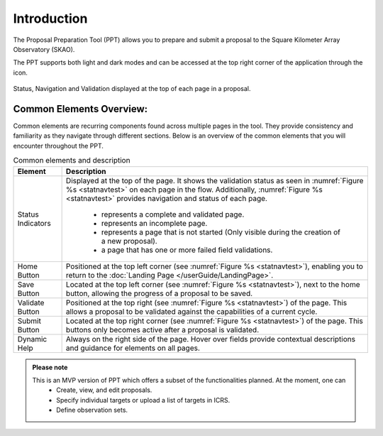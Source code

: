 Introduction
~~~~~~~~~~~~


The Proposal Preparation Tool (PPT) allows you to prepare and submit a proposal to the Square Kilometer Array Observatory (SKAO). 

The PPT supports both light and dark modes and can be accessed at the top right corner of the application through the |icostatus| icon.



.. |icostatus| image:: /images/sunMoonBtn.png
   :width: 5%
   :alt: Page filter

.. |icostatus2| image:: /images/statusnav2.png
   :width: 5%
   :alt: complete status

.. |icostatus3| image:: /images/statusnav1.png
   :width: 5%
   :alt: incomplete status

.. |icostatus4| image:: /images/statusnav3.png
   :width: 5%
   :alt: Not started status

.. |icostatus5| image:: /images/unacceptableicon.png
   :width: 4%
   :alt: Failed validation status



.. _statnavtest:
.. figure:: /images/statusnav.png
   :width: 95%
   :align: center
   :alt: Status, navigation, and validation displayed at the top of each page in a proposal.

   Status, Navigation and Validation displayed at the top of each page in a proposal.


Common Elements Overview:
=========================
Common elements are recurring components found across multiple pages in the tool. They provide consistency and familiarity as they navigate through different sections. Below is an overview of the common elements that you will encounter throughout the PPT. 


.. csv-table:: Common elements and description
   :align: center
   :header: "Element", "Description"

   
   "Status Indicators",	"Displayed at the top of the page. It shows the validation status as seen in :numref:`Figure %s <statnavtest>`  on each page in the flow. 
   Additionally, :numref:`Figure %s <statnavtest>` provides navigation and status of each page. 
         * |icostatus2| represents a complete and validated page. 
         * |icostatus3| represents an incomplete page. 
         * |icostatus4| represents a page that is not started (Only visible during the creation of a new proposal). 
         * |icostatus5| a page that has one or more failed field validations." 
   "Home Button", "Positioned at the top left corner (see :numref:`Figure %s <statnavtest>`), enabling you to return to the :doc:`Landing Page </userGuide/LandingPage>`."
   "Save Button",	"Located at the top left corner (see :numref:`Figure %s <statnavtest>`), next to the home button, allowing the progress of a proposal to be saved."
   "Validate Button",	"Positioned at the top right (see :numref:`Figure %s <statnavtest>`) of the page. This allows a proposal to be validated against the capabilities of a current cycle."
   "Submit Button",	"Located at the top right corner (see :numref:`Figure %s <statnavtest>`) of the page. This buttons only becomes active after a proposal is validated."
   "Dynamic Help", "Always on the right side of the page. Hover over fields provide contextual descriptions and guidance for elements on all pages."




.. admonition:: Please note

   This is an MVP version of PPT which offers a subset of the functionalities planned. At the moment, one can 
     - Create, view, and edit proposals.
     - Specify individual targets or upload a list of targets in ICRS.
     - Define observation sets.

